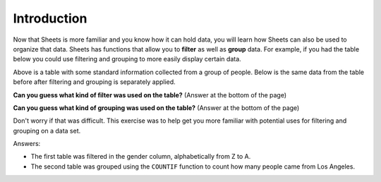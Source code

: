 .. Copyright (C)  Google, Runestone Interactive LLC
   This work is licensed under the Creative Commons Attribution-ShareAlike 4.0
   International License. To view a copy of this license, visit
   http://creativecommons.org/licenses/by-sa/4.0/.


Introduction
============

Now that Sheets is more familiar and you know how it can hold data, you will
learn how Sheets can also be used to organize that data. Sheets has functions
that allow you to **filter** as well as **group** data. For example, if you had
the table below you could use filtering and grouping to more easily display 
certain data. 

.. image:: figures/table_data_example.png
   :align: center
   :alt: Table of data.

Above is a table with some standard information collected from a group of people.
Below is the same data from the table before after filtering and grouping is
separately applied.

.. image:: figures/table_filter_example.png
   :align: center
   :alt: The same table of data after applying a filter.

**Can you guess what kind of filter was used on the table?** (Answer at the bottom of the page)

.. image:: figures/table_group_example.png
   :align: center
   :alt: The same table after applying grouping.

**Can you guess what kind of grouping was used on the table?** (Answer at the bottom of the page)

Don't worry if that was difficult. This exercise was to help get you more familiar 
with potential uses for filtering and grouping on a data set.

Answers:

- The first table was filtered in the gender column, alphabetically from Z to A.

- The second table was grouped using the ``COUNTIF`` function to count how many people came from Los Angeles.